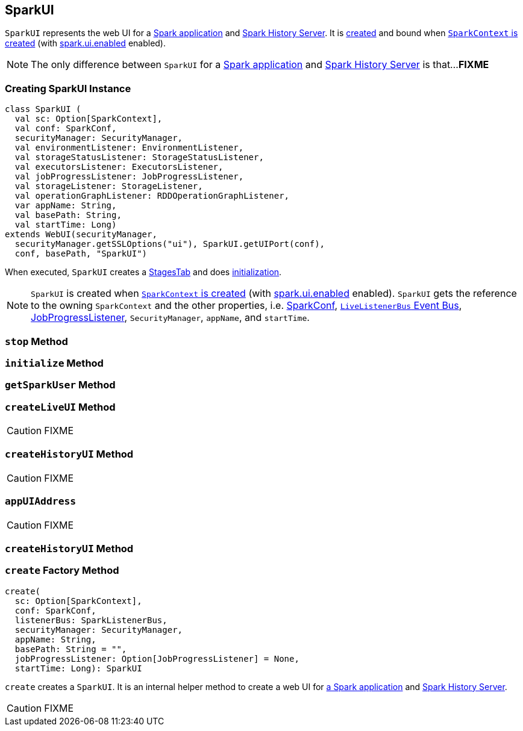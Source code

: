== [[SparkUI]] SparkUI

`SparkUI` represents the web UI for a <<createLiveUI, Spark application>> and <<createHistoryUI, Spark History Server>>. It is <<creating-instance, created>> and bound when link:spark-sparkcontext-creating-instance-internals.adoc#ui[`SparkContext` is created] (with link:spark-webui.adoc#spark_ui_enabled[spark.ui.enabled] enabled).

NOTE: The only difference between `SparkUI` for a <<createLiveUI, Spark application>> and <<createHistoryUI, Spark History Server>> is that...**FIXME**

=== [[creating-instance]] Creating SparkUI Instance

[source, scala]
----
class SparkUI (
  val sc: Option[SparkContext],
  val conf: SparkConf,
  securityManager: SecurityManager,
  val environmentListener: EnvironmentListener,
  val storageStatusListener: StorageStatusListener,
  val executorsListener: ExecutorsListener,
  val jobProgressListener: JobProgressListener,
  val storageListener: StorageListener,
  val operationGraphListener: RDDOperationGraphListener,
  var appName: String,
  val basePath: String,
  val startTime: Long)
extends WebUI(securityManager,
  securityManager.getSSLOptions("ui"), SparkUI.getUIPort(conf),
  conf, basePath, "SparkUI")
----

When executed, `SparkUI` creates a link:spark-webui-stages.adoc[StagesTab] and does <<initialize, initialization>>.

NOTE: `SparkUI` is created when link:spark-sparkcontext-creating-instance-internals.adoc#ui[`SparkContext` is created] (with link:spark-webui.adoc#spark_ui_enabled[spark.ui.enabled] enabled). `SparkUI` gets the reference to the owning `SparkContext` and the other properties, i.e. link:spark-configuration.adoc[SparkConf], link:spark-sparkcontext.adoc#listenerBus[`LiveListenerBus` Event Bus], link:spark-webui-JobProgressListener.adoc[JobProgressListener], `SecurityManager`, `appName`, and `startTime`.

=== [[stop]] `stop` Method

=== [[initialize]] `initialize` Method

=== [[getSparkUser]] `getSparkUser` Method

=== [[createLiveUI]] `createLiveUI` Method

CAUTION: FIXME

=== [[createHistoryUI]] `createHistoryUI` Method

CAUTION: FIXME

=== [[appUIAddress]] `appUIAddress`

CAUTION: FIXME

=== [[createHistoryUI]] `createHistoryUI` Method

=== [[create]] `create` Factory Method

[source, scala]
----
create(
  sc: Option[SparkContext],
  conf: SparkConf,
  listenerBus: SparkListenerBus,
  securityManager: SecurityManager,
  appName: String,
  basePath: String = "",
  jobProgressListener: Option[JobProgressListener] = None,
  startTime: Long): SparkUI
----

`create` creates a `SparkUI`. It is an internal helper method to create a web UI for <<createLiveUI, a Spark application>> and <<createHistoryUI, Spark History Server>>.

CAUTION: FIXME
